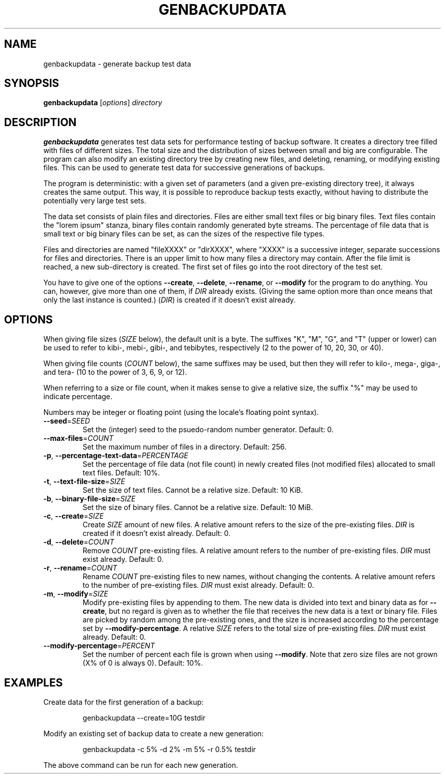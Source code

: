 .TH GENBACKUPDATA 1
.SH NAME
genbackupdata \- generate backup test data
.SH SYNOPSIS
.B genbackupdata
.RI [ options "] " directory
.SH DESCRIPTION
.B genbackupdata
generates test data sets for performance testing of backup software.
It creates a directory tree filled with files of different sizes.
The total size and the distribution of sizes between small and big are
configurable.
The program can also modify an existing directory tree by creating new 
files, and deleting, renaming, or modifying existing files. 
This can be used to generate test data for successive generations of backups.
.PP
The program is deterministic: with a given set of parameters (and a given
pre-existing directory tree), it always creates the same output.
This way, it is possible to reproduce backup tests exactly, without having
to distribute the potentially very large test sets.
.PP
The data set consists of plain files and directories.
Files are either small text files or big binary files.
Text files contain the "lorem ipsum" stanza,
binary files contain randomly generated byte streams.
The percentage of file data that is small text or big binary files can be set,
as can the sizes of the respective file types.
.PP
Files and directories are named "fileXXXX" or "dirXXXX", where "XXXX"
is a successive integer, separate successions for files and directories.
There is an upper limit to how many files a directory may contain.
After the file limit is reached, a new sub-directory is created.
The first set of files go into the root directory of the test set.
.PP
You have to give one of the options
.BR \-\-create ,
.BR \-\-delete ,
.BR \-\-rename ,
or
.BR \-\-modify
for the program to do anything.
You can, however, give more than one of them, if
.I DIR
already exists.
(Giving the same option more than once means that only the last instance
is counted.)
.RI ( DIR )
is created if it doesn't exist already.
.SH OPTIONS
When giving file sizes
.RI ( SIZE 
below), 
the default unit is a byte.
The suffixes "K", "M", "G", and "T" (upper or lower) can be used to refer to
kibi-, mebi-, gibi-, and tebibytes, respectively
(2 to the power of 10, 20, 30, or 40).
.PP
When giving file counts
.RI ( COUNT 
below), the same suffixes may be used, but then they will
refer to kilo-, mega-, giga-, and tera- (10 to the power of 3, 6, 9, or 12).
.PP
When referring to a size or file count, when it makes sense to give a relative
size, the suffix "%" may be used to indicate percentage.
.PP
Numbers may be integer or floating point (using the locale's floating point
syntax).
.TP
\fB\-\-seed\fR=\fISEED\fR
Set the (integer) seed to the psuedo-random number generator.
Default: 0.
.TP
\fB\-\-max\-files\fR=\fICOUNT\fR
Set the maximum number of files in a directory.
Default: 256.
.TP
\fB\-p\fR, \fB\-\-percentage\-text\-data\fR=\fIPERCENTAGE\fR
Set the percentage of file data (not file count) in newly created files
(not modified files) allocated to small text files.
Default: 10%.
.TP
\fB\-t\fR, \fB\-\-text\-file\-size\fR=\fISIZE\fR
Set the size of text files.
Cannot be a relative size.
Default: 10 KiB.
.TP
\fB-b\fR, \fB\-\-binary\-file\-size\fR=\fISIZE\fR
Set the size of binary files.
Cannot be a relative size.
Default: 10 MiB.
.TP
\fB\-c\fR, \fB\-\-create\fR=\fISIZE\fR
Create 
.I SIZE
amount of new files.
A relative amount refers to the size of the pre-existing files.
.I DIR
is created if it doesn't exist already.
Default: 0.
.TP
\fB\-d\fR, \fB\-\-delete\fR=\fICOUNT\fR
Remove 
.I COUNT
pre-existing files.
A relative amount refers to the number of pre-existing files.
.I DIR
must exist already.
Default: 0.
.TP
\fB\-r\fR, \fB\-\-rename\fR=\fICOUNT\fR
Rename
.I COUNT
pre-existing files to new names, without changing the contents.
A relative amount refers to the number of pre-existing files.
.I DIR
must exist already.
Default: 0.
.TP
\fB\-m\fR, \fB\-\-modify\fR=\fISIZE\fR
Modify pre-existing files by appending to them.
The new data is divided into text and binary data as for 
.BR \-\-create ,
but no regard is given as to whether the file that receives the new data is
a text or binary file.
Files are picked by random among the pre-existing ones, and the size is
increased according to the percentage set by
.BR \-\-modify\-percentage .
A relative 
.I SIZE
refers to the total size of pre-existing files.
.I DIR
must exist already.
Default: 0.
.TP
\fB\-\-modify\-percentage\fR=\fIPERCENT\fR
Set the number of percent each file is grown when using
.BR \-\-modify .
Note that zero size files are not grown (X% of 0 is always 0).
Default: 10%.
.SH EXAMPLES
Create data for the first generation of a backup:
.PP
.RS
genbackupdata \-\-create=10G testdir
.RE
.PP
Modify an existing set of backup data to create a new generation:
.PP
.RS
genbackupdata \-c 5% \-d 2% \-m 5% \-r 0.5% testdir
.RE
.PP
The above command can be run for each new generation.
